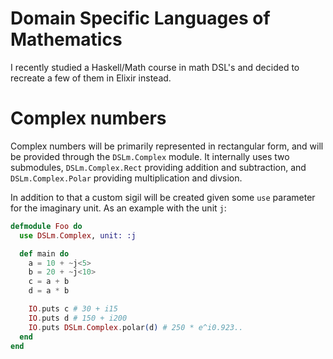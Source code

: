 * Domain Specific Languages of Mathematics
I recently studied a Haskell/Math course in math DSL's and decided to recreate a few of them in Elixir instead.

* Complex numbers
Complex numbers will be primarily represented in rectangular form, and will be provided through the ~DSLm.Complex~ module. It internally uses two submodules, ~DSLm.Complex.Rect~ providing addition and subtraction, and ~DSLm.Complex.Polar~ providing multiplication and divsion.

In addition to that a custom sigil will be created given some ~use~ parameter for the imaginary unit. As an example with the unit ~j~:

#+begin_src elixir
defmodule Foo do
  use DSLm.Complex, unit: :j

  def main do
    a = 10 + ~j<5>
    b = 20 + ~j<10>
    c = a + b
    d = a * b

    IO.puts c # 30 + i15
    IO.puts d # 150 + i200
    IO.puts DSLm.Complex.polar(d) # 250 * e^i0.923..
  end
end
#+end_src

